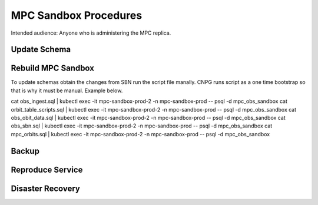 ######################
MPC Sandbox Procedures
######################

Intended audience: Anyone who is administering the MPC replica.

Update Schema
=============

Rebuild MPC Sandbox
===================

To update schemas obtain the changes from SBN run the script file manally. CNPG runs script as a one time bootstrap so that is why it must be manual. Example below.

.. rst-class:: technote-wide-content

.. code-block:: bash

cat obs_ingest.sql | kubectl exec -it mpc-sandbox-prod-2 -n mpc-sandbox-prod -- psql -d mpc_obs_sandbox
cat orbit_table_scripts.sql | kubectl exec -it mpc-sandbox-prod-2 -n mpc-sandbox-prod -- psql -d mpc_obs_sandbox
cat obs_obit_data.sql | kubectl exec -it mpc-sandbox-prod-2 -n mpc-sandbox-prod -- psql -d mpc_obs_sandbox
cat obs_sbn.sql | kubectl exec -it mpc-sandbox-prod-2 -n mpc-sandbox-prod -- psql -d mpc_obs_sandbox
cat mpc_orbits.sql | kubectl exec -it mpc-sandbox-prod-2 -n mpc-sandbox-prod -- psql -d mpc_obs_sandbox


Backup
======

Reproduce Service
=================

Disaster Recovery
=================

